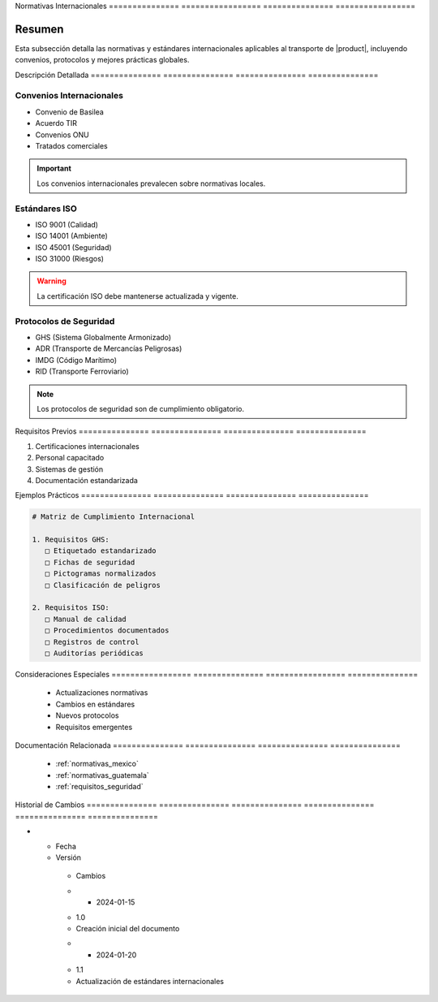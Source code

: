.. _normativas_internacionales:
.. _normativas_internacionales_detalle:


Normativas      Internacionales  
=============== =================
=============== =================

.. meta::
   :description: Normativas y estándares internacionales aplicables al transporte de ácido sulfúrico
   :keywords: normativas internacionales, ISO, convenios, estándares, protocolos


Resumen        
===============

Esta subsección detalla las normativas y estándares internacionales aplicables al transporte de |product|, incluyendo convenios, protocolos y mejores prácticas globales.


Descripción     Detallada      
=============== ===============
=============== ===============


Convenios Internacionales
-------------------------


* Convenio de Basilea



* Acuerdo TIR



* Convenios ONU



* Tratados comerciales



.. important::
   Los convenios internacionales prevalecen sobre normativas locales.


Estándares ISO
--------------


* ISO 9001 (Calidad)



* ISO 14001 (Ambiente)



* ISO 45001 (Seguridad)



* ISO 31000 (Riesgos)



.. warning::
   La certificación ISO debe mantenerse actualizada y vigente.


Protocolos de Seguridad
-----------------------


* GHS (Sistema Globalmente Armonizado)



* ADR (Transporte de Mercancías Peligrosas)



* IMDG (Código Marítimo)



* RID (Transporte Ferroviario)



.. note::
   Los protocolos de seguridad son de cumplimiento obligatorio.


Requisitos      Previos        
=============== ===============
=============== ===============

1. Certificaciones internacionales
2. Personal capacitado
3. Sistemas de gestión
4. Documentación estandarizada


Ejemplos        Prácticos      
=============== ===============
=============== ===============

.. code-block:: text

   # Matriz de Cumplimiento Internacional

   1. Requisitos GHS:
      □ Etiquetado estandarizado
      □ Fichas de seguridad
      □ Pictogramas normalizados
      □ Clasificación de peligros

   2. Requisitos ISO:
      □ Manual de calidad
      □ Procedimientos documentados
      □ Registros de control
      □ Auditorías periódicas


Consideraciones   Especiales     
================= ===============
================= ===============

  * Actualizaciones normativas
  * Cambios en estándares
  * Nuevos protocolos
  * Requisitos emergentes


Documentación   Relacionada    
=============== ===============
=============== ===============

  * :ref:`normativas_mexico`
  * :ref:`normativas_guatemala`
  * :ref:`requisitos_seguridad`


Historial       de              Cambios        
=============== =============== ===============
=============== =============== ===============

.. list-table::
   :header-rows: 1
   :widths: 15 15 70


   * - Column 1
   * - Data 1
     - Data 2
     - Data 3

     - Column 2
     - Column 3





* - Fecha




  - Versión
   - Cambios
   * - 2024-01-15
   - 1.0
   - Creación inicial del documento
   * - 2024-01-20
   - 1.1
   - Actualización de estándares internacionales